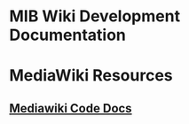* MIB Wiki Development Documentation

* MediaWiki Resources
** [[https://doc.wikimedia.org/mediawiki-core/master/php/][Mediawiki Code Docs]] 
